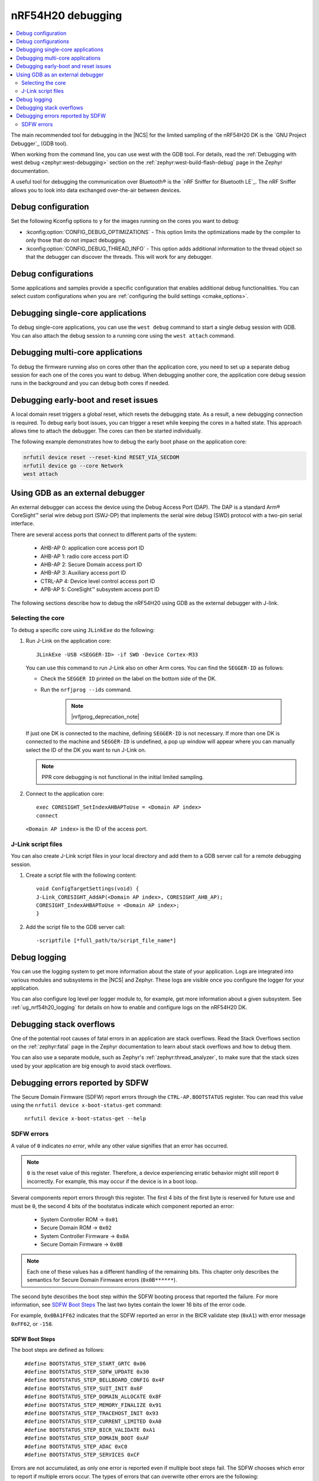.. _ug_nrf54h20_debugging:

nRF54H20 debugging
##################

.. contents::
   :local:
   :depth: 2

The main recommended tool for debugging in the |NCS| for the limited sampling of the nRF54H20 DK is the `GNU Project Debugger`_ (GDB tool).

When working from the command line, you can use west with the GDB tool.
For details, read the :ref:`Debugging with west debug <zephyr:west-debugging>` section on the :ref:`zephyr:west-build-flash-debug` page in the Zephyr documentation.

A useful tool for debugging the communication over Bluetooth® is the `nRF Sniffer for Bluetooth LE`_.
The nRF Sniffer allows you to look into data exchanged over-the-air between devices.

Debug configuration
*******************

Set the following Kconfig options to ``y`` for the images running on the cores you want to debug:

* :kconfig:option:`CONFIG_DEBUG_OPTIMIZATIONS` - This option limits the optimizations made by the compiler to only those that do not impact debugging.
* :kconfig:option:`CONFIG_DEBUG_THREAD_INFO` - This option adds additional information to the thread object so that the debugger can discover the threads.
  This will work for any debugger.

Debug configurations
********************

Some applications and samples provide a specific configuration that enables additional debug functionalities.
You can select custom configurations when you are :ref:`configuring the build settings <cmake_options>`.


Debugging single-core applications
**********************************

To debug single-core applications, you can use the ``west debug`` command to start a single debug session with GDB.
You can also attach the debug session to a running core using the ``west attach`` command.

Debugging multi-core applications
*********************************

To debug the firmware running also on cores other than the application core, you need to set up a separate debug session for each one of the cores you want to debug.
When debugging another core, the application core debug session runs in the background and you can debug both cores if needed.

Debugging early-boot and reset issues
*************************************

A local domain reset triggers a global reset, which resets the debugging state.
As a result, a new debugging connection is required.
To debug early boot issues, you can trigger a reset while keeping the cores in a halted state.
This approach allows time to attach the debugger.
The cores can then be started individually.

The following example demonstrates how to debug the early boot phase on the application core:

.. code-block:: shell

  nrfutil device reset --reset-kind RESET_VIA_SECDOM
  nrfutil device go --core Network
  west attach

Using GDB as an external debugger
*********************************

An external debugger can access the device using the Debug Access Port (DAP).
The DAP is a standard Arm® CoreSight™ serial wire debug port (SWJ-DP) that implements the serial wire debug (SWD) protocol with a two-pin serial interface.

There are several access ports that connect to different parts of the system:

   * AHB-AP 0: application core access port ID
   * AHB-AP 1: radio core access port ID
   * AHB-AP 2: Secure Domain access port ID
   * AHB-AP 3: Auxiliary access port ID
   * CTRL-AP 4: Device level control access port ID
   * APB-AP 5: CoreSight™ subsystem access port ID

The following sections describe how to debug the nRF54H20 using GDB as the external debugger with J-link.

Selecting the core
==================

To debug a specific core using ``JLinkExe`` do the following:

1. Run J-Link on the application core::

      JLinkExe -USB <SEGGER-ID> -if SWD -Device Cortex-M33

   You can use this command to run J-Link also on other Arm cores.
   You can find the ``SEGGER-ID`` as follows:

   * Check the ``SEGGER ID`` printed on the label on the bottom side of the DK.
   * Run the ``nrfjprog --ids`` command.

      .. note::
         |nrfjprog_deprecation_note|

   If just one DK is connected to the machine, defining ``SEGGER-ID`` is not necessary.
   If more than one DK is connected to the machine and ``SEGGER-ID`` is undefined, a pop up window will appear where you can manually select the ID of the DK you want to run J-Link on.

   .. note::
      PPR core debugging is not functional in the initial limited sampling.

#. Connect to the application core::

      exec CORESIGHT_SetIndexAHBAPToUse = <Domain AP index>
      connect

   ``<Domain AP index>`` is the ID of the access port.

J-Link script files
===================

You can also create J-Link script files in your local directory and add them to a GDB server call for a remote debugging session.

1. Create a script file with the following content::

      void ConfigTargetSettings(void) {
      J-Link_CORESIGHT_AddAP(<Domain AP index>, CORESIGHT_AHB_AP);
      CORESIGHT_IndexAHBAPToUse = <Domain AP index>;
      }

2. Add the script file to the GDB server call::

      -scriptfile [*full_path/to/script_file_name*]

Debug logging
*************

You can use the logging system to get more information about the state of your application.
Logs are integrated into various modules and subsystems in the |NCS| and Zephyr.
These logs are visible once you configure the logger for your application.

You can also configure log level per logger module to, for example, get more information about a given subsystem.
See :ref:`ug_nrf54h20_logging` for details on how to enable and configure logs on the nRF54H20 DK.

Debugging stack overflows
*************************

One of the potential root causes of fatal errors in an application are stack overflows.
Read the Stack Overflows section on the :ref:`zephyr:fatal` page in the Zephyr documentation to learn about stack overflows and how to debug them.

You can also use a separate module, such as Zephyr's :ref:`zephyr:thread_analyzer`, to make sure that the stack sizes used by your application are big enough to avoid stack overflows.

Debugging errors reported by SDFW
*********************************

The Secure Domain Firmware (SDFW) report errors through the ``CTRL-AP.BOOTSTATUS`` register.
You can read this value using the ``nrfutil device x-boot-status-get`` command:

.. parsed-literal::
   :class: highlight

    nrfutil device x-boot-status-get --help

SDFW errors
===========

A value of ``0`` indicates *no error*, while any other value signifies that an error has occurred.

.. note::
   ``0`` is the reset value of this register.
   Therefore, a device experiencing erratic behavior might still report ``0`` incorrectly.
   For example, this may occur if the device is in a boot loop.


Several components report errors through this register.
The first 4 bits of the first byte is reserved for future use and must be ``0``, the second 4 bits of the bootstatus indicate which component reported an error:

 * System Controller ROM -> ``0x01``
 * Secure Domain ROM -> ``0x02``
 * System Controller Firmware -> ``0x0A``
 * Secure Domain Firmware -> ``0x0B``

.. note::
      Each one of these values has a different handling of the remaining bits.
      This chapter only describes the semantics for Secure Domain Firmware errors (``0x0B******``).


The second byte describes the boot step within the SDFW booting process that reported the failure.
For more information, see `SDFW Boot Steps`_
The last two bytes contain the lower 16 bits of the error code.

For example, ``0x0BA1FF62`` indicates that the SDFW reported an error in the BICR validate step (``0xA1``) with error message ``0xFF62``, or ``-158``.

SDFW Boot Steps
---------------

The boot steps are defined as follows:

.. parsed-literal::
   :class: highlight

    #define BOOTSTATUS_STEP_START_GRTC 0x06
    #define BOOTSTATUS_STEP_SDFW_UPDATE 0x30
    #define BOOTSTATUS_STEP_BELLBOARD_CONFIG 0x4F
    #define BOOTSTATUS_STEP_SUIT_INIT 0x6F
    #define BOOTSTATUS_STEP_DOMAIN_ALLOCATE 0x8F
    #define BOOTSTATUS_STEP_MEMORY_FINALIZE 0x91
    #define BOOTSTATUS_STEP_TRACEHOST_INIT 0x93
    #define BOOTSTATUS_STEP_CURRENT_LIMITED 0xA0
    #define BOOTSTATUS_STEP_BICR_VALIDATE 0xA1
    #define BOOTSTATUS_STEP_DOMAIN_BOOT 0xAF
    #define BOOTSTATUS_STEP_ADAC 0xC0
    #define BOOTSTATUS_STEP_SERVICES 0xCF

Errors are not accumulated, as only one error is reported even if multiple boot steps fail.
The SDFW chooses which error to report if multiple errors occur.
The types of errors that can overwrite other errors are the following:

 * An update of SDFW has failed.
 * The SDFW is unable to initialize the ADAC over CTRL-AP communication.

The following is a short description of the failures related to the boot steps:

 * ``BOOTSTATUS_STEP_START_GRTC``  - SDFW was unable to initialize the driver used for the GRTC.
 * ``BOOTSTATUS_STEP_SDFW_UPDATE`` - SDROM was instructed to install an update before last reset, and is indicating that an error occurred while performing the update.
 * ``BOOTSTATUS_STEP_BELLBOARD_CONFIG`` - SDFW was unable to apply the static bellboard configuration.
 * ``BOOTSTATUS_STEP_SUIT_INIT`` - A SUIT related error occurred.
 * ``BOOTSTATUS_STEP_DOMAIN_ALLOCATE`` - An error occurred while allocating global resources.
 * ``BOOTSTATUS_STEP_MEMORY_FINALIZE`` - SDFW was unable to apply the required memory protection configuration.
 * ``BOOTSTATUS_STEP_TRACEHOST_INIT`` - An error occurred when initializing the trace host.
 * ``BOOTSTATUS_STEP_CURRENT_LIMITED`` - System Controller ROM booted the system in current limited mode due to an issue in the BICR.
 * ``BOOTSTATUS_STEP_BICR_VALIDATE`` - SDFW discovered an invalid BICR. Note that not seeing this issue does not imply that there are no issues in the BICR.
 * ``BOOTSTATUS_STEP_DOMAIN_BOOT`` - An error occurred while booting the local domains.
 * ``BOOTSTATUS_STEP_ADAC`` - An error occurred while initializing the ADAC transport.
 * ``BOOTSTATUS_STEP_SERVICES`` - An error occurred while initializing the SSF server.

